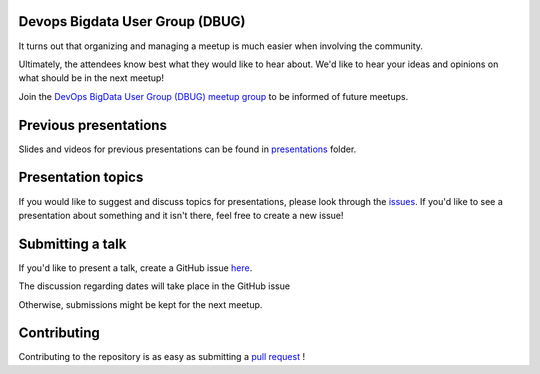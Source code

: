 Devops Bigdata User Group (DBUG)
================================

It turns out that organizing and managing a meetup is much easier when involving
the community.

Ultimately, the attendees know best what they would like to hear about.
We'd like to hear your ideas and opinions on what should be in the next meetup!

Join the `DevOps BigData User Group (DBUG) meetup group <https://www.meetup.com/meet-dbug/>`_ to be informed of future meetups.

Previous presentations
======================

Slides and videos for previous presentations can be found in presentations_ folder.

Presentation topics
===================

If you would like to suggest and discuss topics for presentations, please look
through the issues_.
If you'd like to see a presentation about something and it isn't there, feel
free to create a new issue!

.. _issues: https://github.com/DevOps-House/dbug/issues

Submitting a talk
=================

If you'd like to present a talk, create a GitHub issue here_.

The discussion regarding dates will take place in the GitHub issue

Otherwise, submissions might be kept for the next meetup.

.. _here: https://github.com/DevOps-House/dbug/issues/new/
.. _presentations: https://github.com/DevOps-House/dbug/tree/main/presentations

Contributing
============

Contributing to the repository is as easy as submitting a `pull request`_ !

.. _pull request: https://github.com/DevOps-House/dbug/pulls
